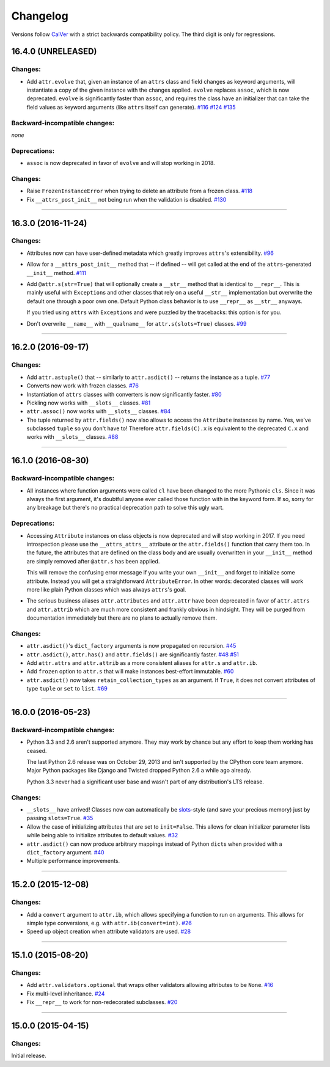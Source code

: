 Changelog
=========

Versions follow `CalVer <http://calver.org>`_ with a strict backwards compatibility policy.
The third digit is only for regressions.


16.4.0 (UNRELEASED)
-------------------

Changes:
^^^^^^^^

- Add ``attr.evolve`` that, given an instance of an ``attrs`` class and field changes as keyword arguments, will instantiate a copy of the given instance with the changes applied.
  ``evolve`` replaces ``assoc``, which is now deprecated.
  ``evolve`` is significantly faster than ``assoc``, and requires the class have an initializer that can take the field values as keyword arguments (like ``attrs`` itself can generate).
  `#116 <https://github.com/hynek/attrs/issues/116>`_
  `#124 <https://github.com/hynek/attrs/pull/124>`_
  `#135 <https://github.com/hynek/attrs/pull/135>`_

Backward-incompatible changes:
^^^^^^^^^^^^^^^^^^^^^^^^^^^^^^

*none*


Deprecations:
^^^^^^^^^^^^^

- ``assoc`` is now deprecated in favor of ``evolve`` and will stop working in 2018.


Changes:
^^^^^^^^

- Raise ``FrozenInstanceError`` when trying to delete an attribute from a frozen class.
  `#118 <https://github.com/hynek/attrs/pull/118>`_
- Fix ``__attrs_post_init__`` not being run when the validation is disabled.
  `#130 <https://github.com/hynek/attrs/pull/130>`_

----


16.3.0 (2016-11-24)
-------------------

Changes:
^^^^^^^^

- Attributes now can have user-defined metadata which greatly improves ``attrs``'s extensibility.
  `#96 <https://github.com/hynek/attrs/pull/96>`_
- Allow for a ``__attrs_post_init__`` method that -- if defined -- will get called at the end of the ``attrs``-generated ``__init__`` method.
  `#111 <https://github.com/hynek/attrs/pull/111>`_
- Add ``@attr.s(str=True)`` that will optionally create a ``__str__`` method that is identical to ``__repr__``.
  This is mainly useful with ``Exception``\ s and other classes that rely on a useful ``__str__`` implementation but overwrite the default one through a poor own one.
  Default Python class behavior is to use ``__repr__`` as ``__str__`` anyways.

  If you tried using ``attrs`` with ``Exception``\ s and were puzzled by the tracebacks: this option is for you.
- Don't overwrite ``__name__`` with ``__qualname__`` for ``attr.s(slots=True)`` classes.
  `#99 <https://github.com/hynek/attrs/issues/99>`_


----


16.2.0 (2016-09-17)
-------------------

Changes:
^^^^^^^^

- Add ``attr.astuple()`` that -- similarly to ``attr.asdict()`` -- returns the instance as a tuple.
  `#77 <https://github.com/hynek/attrs/issues/77>`_
- Converts now work with frozen classes.
  `#76 <https://github.com/hynek/attrs/issues/76>`_
- Instantiation of ``attrs`` classes with converters is now significantly faster.
  `#80 <https://github.com/hynek/attrs/pull/80>`_
- Pickling now works with ``__slots__`` classes.
  `#81 <https://github.com/hynek/attrs/issues/81>`_
- ``attr.assoc()`` now works with ``__slots__`` classes.
  `#84 <https://github.com/hynek/attrs/issues/84>`_
- The tuple returned by ``attr.fields()`` now also allows to access the ``Attribute`` instances by name.
  Yes, we've subclassed ``tuple`` so you don't have to!
  Therefore ``attr.fields(C).x`` is equivalent to the deprecated ``C.x`` and works with ``__slots__`` classes.
  `#88 <https://github.com/hynek/attrs/issues/88>`_


----


16.1.0 (2016-08-30)
-------------------

Backward-incompatible changes:
^^^^^^^^^^^^^^^^^^^^^^^^^^^^^^

- All instances where function arguments were called ``cl`` have been changed to the more Pythonic ``cls``.
  Since it was always the first argument, it's doubtful anyone ever called those function with in the keyword form.
  If so, sorry for any breakage but there's no practical deprecation path to solve this ugly wart.


Deprecations:
^^^^^^^^^^^^^

- Accessing ``Attribute`` instances on class objects is now deprecated and will stop working in 2017.
  If you need introspection please use the ``__attrs_attrs__`` attribute or the ``attr.fields()`` function that carry them too.
  In the future, the attributes that are defined on the class body and are usually overwritten in your ``__init__`` method are simply removed after ``@attr.s`` has been applied.

  This will remove the confusing error message if you write your own ``__init__`` and forget to initialize some attribute.
  Instead you will get a straightforward ``AttributeError``.
  In other words: decorated classes will work more like plain Python classes which was always ``attrs``'s goal.
- The serious business aliases ``attr.attributes`` and ``attr.attr`` have been deprecated in favor of ``attr.attrs`` and ``attr.attrib`` which are much more consistent and frankly obvious in hindsight.
  They will be purged from documentation immediately but there are no plans to actually remove them.


Changes:
^^^^^^^^

- ``attr.asdict()``\ 's ``dict_factory`` arguments is now propagated on recursion.
  `#45 <https://github.com/hynek/attrs/issues/45>`_
- ``attr.asdict()``, ``attr.has()`` and ``attr.fields()`` are significantly faster.
  `#48 <https://github.com/hynek/attrs/issues/48>`_
  `#51 <https://github.com/hynek/attrs/issues/51>`_
- Add ``attr.attrs`` and ``attr.attrib`` as a more consistent aliases for ``attr.s`` and ``attr.ib``.
- Add ``frozen`` option to ``attr.s`` that will make instances best-effort immutable.
  `#60 <https://github.com/hynek/attrs/issues/60>`_
- ``attr.asdict()`` now takes ``retain_collection_types`` as an argument.
  If ``True``, it does not convert attributes of type ``tuple`` or ``set`` to ``list``.
  `#69 <https://github.com/hynek/attrs/issues/69>`_


----


16.0.0 (2016-05-23)
-------------------

Backward-incompatible changes:
^^^^^^^^^^^^^^^^^^^^^^^^^^^^^^

- Python 3.3 and 2.6 aren't supported anymore.
  They may work by chance but any effort to keep them working has ceased.

  The last Python 2.6 release was on October 29, 2013 and isn't supported by the CPython core team anymore.
  Major Python packages like Django and Twisted dropped Python 2.6 a while ago already.

  Python 3.3 never had a significant user base and wasn't part of any distribution's LTS release.

Changes:
^^^^^^^^

- ``__slots__`` have arrived!
  Classes now can automatically be `slots <https://docs.python.org/3.5/reference/datamodel.html#slots>`_-style (and save your precious memory) just by passing ``slots=True``.
  `#35 <https://github.com/hynek/attrs/issues/35>`_
- Allow the case of initializing attributes that are set to ``init=False``.
  This allows for clean initializer parameter lists while being able to initialize attributes to default values.
  `#32 <https://github.com/hynek/attrs/issues/32>`_
- ``attr.asdict()`` can now produce arbitrary mappings instead of Python ``dict``\ s when provided with a ``dict_factory`` argument.
  `#40 <https://github.com/hynek/attrs/issues/40>`_
- Multiple performance improvements.


----


15.2.0 (2015-12-08)
-------------------

Changes:
^^^^^^^^

- Add a ``convert`` argument to ``attr.ib``, which allows specifying a function to run on arguments.
  This allows for simple type conversions, e.g. with ``attr.ib(convert=int)``.
  `#26 <https://github.com/hynek/attrs/issues/26>`_
- Speed up object creation when attribute validators are used.
  `#28 <https://github.com/hynek/attrs/issues/28>`_


----


15.1.0 (2015-08-20)
-------------------

Changes:
^^^^^^^^

- Add ``attr.validators.optional`` that wraps other validators allowing attributes to be ``None``.
  `#16 <https://github.com/hynek/attrs/issues/16>`_
- Fix multi-level inheritance.
  `#24 <https://github.com/hynek/attrs/issues/24>`_
- Fix ``__repr__`` to work for non-redecorated subclasses.
  `#20 <https://github.com/hynek/attrs/issues/20>`_


----


15.0.0 (2015-04-15)
-------------------

Changes:
^^^^^^^^

Initial release.
